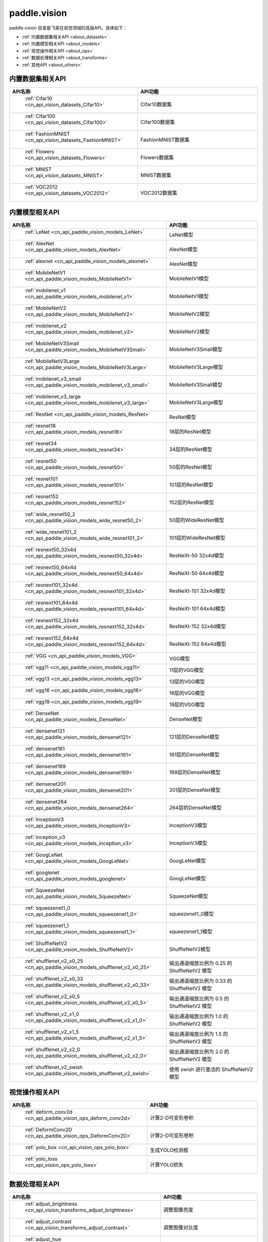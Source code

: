 .. _cn_overview_callbacks:

paddle.vision
---------------------

paddle.vision 目录是飞桨在视觉领域的高层API。具体如下：

-  :ref:`内置数据集相关API <about_datasets>`
-  :ref:`内置模型相关API <about_models>`
-  :ref:`视觉操作相关API <about_ops>`
-  :ref:`数据处理相关API <about_transforms>`
-  :ref:`其他API <about_others>`

.. _about_datasets:

内置数据集相关API
::::::::::::::::::::

.. csv-table::
    :header: "API名称", "API功能"
    :widths: 10, 30

    " :ref:`Cifar10 <cn_api_vision_datasets_Cifar10>` ", "Cifar10数据集"
    " :ref:`Cifar100 <cn_api_vision_datasets_Cifar100>` ", "Cifar100数据集"
    " :ref:`FashionMNIST <cn_api_vision_datasets_FashionMNIST>` ", "FashionMNIST数据集"
    " :ref:`Flowers <cn_api_vision_datasets_Flowers>` ", "Flowers数据集"
    " :ref:`MNIST <cn_api_vision_datasets_MNIST>` ", "MNIST数据集"
    " :ref:`VOC2012 <cn_api_vision_datasets_VOC2012>` ", "VOC2012数据集"

.. _about_models:

内置模型相关API
::::::::::::::::::::

.. csv-table::
    :header: "API名称", "API功能"
    :widths: 10, 30

    " :ref:`LeNet <cn_api_paddle_vision_models_LeNet>` ", "LeNet模型"
    " :ref:`AlexNet <cn_api_paddle_vision_models_AlexNet>` ", "AlexNet模型"
    " :ref:`alexnet <cn_api_paddle_vision_models_alexnet>` ", "AlexNet模型"
    " :ref:`MobileNetV1 <cn_api_paddle_vision_models_MobileNetV1>` ", "MobileNetV1模型"
    " :ref:`mobilenet_v1 <cn_api_paddle_vision_models_mobilenet_v1>` ", "MobileNetV1模型"
    " :ref:`MobileNetV2 <cn_api_paddle_vision_models_MobileNetV2>` ", "MobileNetV2模型"
    " :ref:`mobilenet_v2 <cn_api_paddle_vision_models_mobilenet_v2>` ", "MobileNetV2模型"
    " :ref:`MobileNetV3Small <cn_api_paddle_vision_models_MobileNetV3Small>` ", "MobileNetV3Small模型"
    " :ref:`MobileNetV3Large <cn_api_paddle_vision_models_MobileNetV3Large>` ", "MobileNetV3Large模型"
    " :ref:`mobilenet_v3_small <cn_api_paddle_vision_models_mobilenet_v3_small>` ", "MobileNetV3Small模型"
    " :ref:`mobilenet_v3_large <cn_api_paddle_vision_models_mobilenet_v3_large>` ", "MobileNetV3Large模型"
    " :ref:`ResNet <cn_api_paddle_vision_models_ResNet>` ", "ResNet模型"
    " :ref:`resnet18 <cn_api_paddle_vision_models_resnet18>` ", "18层的ResNet模型"
    " :ref:`resnet34 <cn_api_paddle_vision_models_resnet34>` ", "34层的ResNet模型"
    " :ref:`resnet50 <cn_api_paddle_vision_models_resnet50>` ", "50层的ResNet模型"
    " :ref:`resnet101 <cn_api_paddle_vision_models_resnet101>` ", "101层的ResNet模型"
    " :ref:`resnet152 <cn_api_paddle_vision_models_resnet152>` ", "152层的ResNet模型"
    " :ref:`wide_resnet50_2 <cn_api_paddle_vision_models_wide_resnet50_2>` ", "50层的WideResNet模型"
    " :ref:`wide_resnet101_2 <cn_api_paddle_vision_models_wide_resnet101_2>` ", "101层的WideResNet模型"
    " :ref:`resnext50_32x4d <cn_api_paddle_vision_models_resnext50_32x4d>` ", "ResNeXt-50 32x4d模型"
    " :ref:`resnext50_64x4d <cn_api_paddle_vision_models_resnext50_64x4d>` ", "ResNeXt-50 64x4d模型"
    " :ref:`resnext101_32x4d <cn_api_paddle_vision_models_resnext101_32x4d>` ", "ResNeXt-101 32x4d模型"
    " :ref:`resnext101_64x4d <cn_api_paddle_vision_models_resnext101_64x4d>` ", "ResNeXt-101 64x4d模型"
    " :ref:`resnext152_32x4d <cn_api_paddle_vision_models_resnext152_32x4d>` ", "ResNeXt-152 32x4d模型"
    " :ref:`resnext152_64x4d <cn_api_paddle_vision_models_resnext152_64x4d>` ", "ResNeXt-152 64x4d模型"
    " :ref:`VGG <cn_api_paddle_vision_models_VGG>` ", "VGG模型"
    " :ref:`vgg11 <cn_api_paddle_vision_models_vgg11>` ", "11层的VGG模型"
    " :ref:`vgg13 <cn_api_paddle_vision_models_vgg13>` ", "13层的VGG模型"
    " :ref:`vgg16 <cn_api_paddle_vision_models_vgg16>` ", "16层的VGG模型"
    " :ref:`vgg19 <cn_api_paddle_vision_models_vgg19>` ", "19层的VGG模型"
    " :ref:`DenseNet <cn_api_paddle_vision_models_DenseNet>` ", "DenseNet模型"
    " :ref:`densenet121 <cn_api_paddle_vision_models_densenet121>` ", "121层的DenseNet模型"
    " :ref:`densenet161 <cn_api_paddle_vision_models_densenet161>` ", "161层的DenseNet模型"
    " :ref:`densenet169 <cn_api_paddle_vision_models_densenet169>` ", "169层的DenseNet模型"
    " :ref:`densenet201 <cn_api_paddle_vision_models_densenet201>` ", "201层的DenseNet模型"
    " :ref:`densenet264 <cn_api_paddle_vision_models_densenet264>` ", "264层的DenseNet模型"
    " :ref:`InceptionV3 <cn_api_paddle_vision_models_InceptionV3>` ", "InceptionV3模型"
    " :ref:`inception_v3 <cn_api_paddle_vision_models_inception_v3>` ", "InceptionV3模型"
    " :ref:`GoogLeNet <cn_api_paddle_vision_models_GoogLeNet>` ", "GoogLeNet模型"
    " :ref:`googlenet <cn_api_paddle_vision_models_googlenet>` ", "GoogLeNet模型"
    " :ref:`SqueezeNet <cn_api_paddle_vision_models_SqueezeNet>` ", "SqueezeNet模型"
    " :ref:`squeezenet1_0 <cn_api_paddle_vision_models_squeezenet1_0>` ", "squeezenet1_0模型"
    " :ref:`squeezenet1_1 <cn_api_paddle_vision_models_squeezenet1_1>` ", "squeezenet1_1模型"
    " :ref:`ShuffleNetV2 <cn_api_paddle_vision_models_ShuffleNetV2>` ", "ShuffleNetV2模型"
    " :ref:`shufflenet_v2_x0_25 <cn_api_paddle_vision_models_shufflenet_v2_x0_25>` ", "输出通道缩放比例为 0.25 的 ShuffleNetV2 模型"
    " :ref:`shufflenet_v2_x0_33 <cn_api_paddle_vision_models_shufflenet_v2_x0_33>` ", "输出通道缩放比例为 0.33 的 ShuffleNetV2 模型"
    " :ref:`shufflenet_v2_x0_5 <cn_api_paddle_vision_models_shufflenet_v2_x0_5>` ", "输出通道缩放比例为 0.5 的 ShuffleNetV2 模型"
    " :ref:`shufflenet_v2_x1_0 <cn_api_paddle_vision_models_shufflenet_v2_x1_0>` ", "输出通道缩放比例为 1.0 的 ShuffleNetV2 模型"
    " :ref:`shufflenet_v2_x1_5 <cn_api_paddle_vision_models_shufflenet_v2_x1_5>` ", "输出通道缩放比例为 1.5 的 ShuffleNetV2 模型"
    " :ref:`shufflenet_v2_x2_0 <cn_api_paddle_vision_models_shufflenet_v2_x2_0>` ", "输出通道缩放比例为 2.0 的 ShuffleNetV2 模型"
    " :ref:`shufflenet_v2_swish <cn_api_paddle_vision_models_shufflenet_v2_swish>` ", "使用 swish 进行激活的 ShuffleNetV2 模型"


.. _about_ops:

视觉操作相关API
::::::::::::::::::::

.. csv-table::
    :header: "API名称", "API功能"
    :widths: 10, 30

    " :ref:`deform_conv2d <cn_api_paddle_vision_ops_deform_conv2d>` ", "计算2-D可变形卷积"
    " :ref:`DeformConv2D <cn_api_paddle_vision_ops_DeformConv2D>` ", "计算2-D可变形卷积"
    " :ref:`yolo_box <cn_api_vision_ops_yolo_box>` ", "生成YOLO检测框"
    " :ref:`yolo_loss <cn_api_vision_ops_yolo_loss>` ", "计算YOLO损失"

.. _about_transforms:

数据处理相关API
::::::::::::::::::::

.. csv-table::
    :header: "API名称", "API功能"
    :widths: 10, 30

    " :ref:`adjust_brightness <cn_api_vision_transforms_adjust_brightness>` ", "调整图像亮度"
    " :ref:`adjust_contrast <cn_api_vision_transforms_adjust_contrast>` ", "调整图像对比度"
    " :ref:`adjust_hue <cn_api_vision_transforms_adjust_hue>` ", "调整图像色调"
    " :ref:`BaseTransform <cn_api_vision_transforms_BaseTransform>` ", "图像处理的基类，用于自定义图像处理"
    " :ref:`BrightnessTransform <cn_api_vision_transforms_BrightnessTransform>` ", "调整图像亮度"
    " :ref:`center_crop <cn_api_vision_transforms_center_crop>` ", "对图像进行中心裁剪"
    " :ref:`CenterCrop <cn_api_vision_transforms_CenterCrop>` ", "对图像进行中心裁剪"
    " :ref:`ColorJitter <cn_api_vision_transforms_ColorJitter>` ", "随机调整图像的亮度，对比度，饱和度和色调"
    " :ref:`Compose <cn_api_vision_transforms_Compose>` ", "以列表的方式将数据集预处理的接口进行组合"
    " :ref:`ContrastTransform <cn_api_vision_transforms_ContrastTransform>` ", "调整图像对比度"
    " :ref:`crop <cn_api_vision_transforms_crop>` ", "对图像进行裁剪"
    " :ref:`Grayscale <cn_api_vision_transforms_Grayscale>` ", "对图像进行灰度化"
    " :ref:`hflip <cn_api_vision_transforms_hflip>` ", "水平翻转图像"
    " :ref:`HueTransform <cn_api_vision_transforms_HueTransform>` ", "调整图像色调"
    " :ref:`Normalize <cn_api_vision_transforms_Normalize>` ", "对图像进行归一化"
    " :ref:`normalize <cn_api_vision_transforms_normalize>` ", "对图像进行归一化"
    " :ref:`Pad <cn_api_vision_transforms_Pad>` ", "对图像进行填充"
    " :ref:`pad <cn_api_vision_transforms_pad>` ", "对图像进行填充"
    " :ref:`RandomCrop <cn_api_vision_transforms_RandomCrop>` ", "对图像随机裁剪"
    " :ref:`RandomHorizontalFlip <cn_api_vision_transforms_RandomHorizontalFlip>` ", "基于概率水平翻转图像"
    " :ref:`RandomResizedCrop <cn_api_vision_transforms_RandomResizedCrop>` ", "基于概率随机按照大小和长宽比对图像进行裁剪"
    " :ref:`RandomRotation <cn_api_vision_transforms_RandomRotation>` ", "对图像随机旋转"
    " :ref:`RandomVerticalFlip <cn_api_vision_transforms_RandomVerticalFlip>` ", "基于概率垂直翻转图像"
    " :ref:`Resize <cn_api_vision_transforms_Resize>` ", "对图像调整大小"
    " :ref:`resize <cn_api_vision_transforms_resize>` ", "对图像调整大小"
    " :ref:`rotate <cn_api_vision_transforms_rotate>` ", "对图像随机旋转"
    " :ref:`SaturationTransform <cn_api_vision_transforms_SaturationTransform>` ", "调整图像饱和度"
    " :ref:`to_grayscale <cn_api_vision_transforms_to_grayscale>` ", "对图像进行灰度化"
    " :ref:`to_tensor <cn_api_vision_transforms_to_tensor>` ", "将`PIL.Image`或`numpy.ndarray`转为`paddle.Tensor`"
    " :ref:`ToTensor <cn_api_vision_transforms_ToTensor>` ", "将`PIL.Image`或`numpy.ndarray`转为`paddle.Tensor`"
    " :ref:`Transpose <cn_api_vision_transforms_Transpose>` ", "将输入的图像数据更改为目标格式"
    " :ref:`vflip <cn_api_vision_transforms_vflip>` ", "垂直翻转图像"


.. _about_others:

其他API
::::::::::::::::::::

.. csv-table::
    :header: "API名称", "API功能"
    :widths: 10, 30

    " :ref:`get_image_backend <cn_api_vision_image_get_image_backend>` ", "获取用于加载图像的模块名称"
    " :ref:`image_load <cn_api_vision_image_image_load>` ", "读取一个图像"
    " :ref:`set_image_backend <cn_api_vision_image_set_image_backend>` ", "指定用于加载图像的后端"
